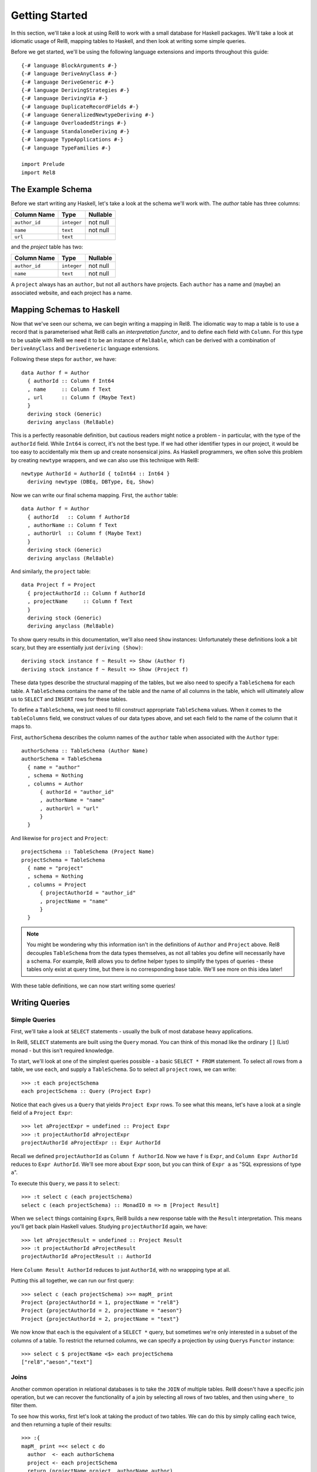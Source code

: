 .. highlight:: haskell

Getting Started
===============

In this section, we'll take a look at using Rel8 to work with a small database
for Haskell packages. We'll take a look at idiomatic usage of Rel8, mapping
tables to Haskell, and then look at writing some simple queries.

Before we get started, we'll be using the following language extensions and
imports throughout this guide::

  {-# language BlockArguments #-}
  {-# language DeriveAnyClass #-}
  {-# language DeriveGeneric #-}
  {-# language DerivingStrategies #-}
  {-# language DerivingVia #-}
  {-# language DuplicateRecordFields #-}
  {-# language GeneralizedNewtypeDeriving #-}
  {-# language OverloadedStrings #-}
  {-# language StandaloneDeriving #-}
  {-# language TypeApplications #-}
  {-# language TypeFamilies #-}

  import Prelude
  import Rel8

The Example Schema
------------------

Before we start writing any Haskell, let's take a look at the schema we'll work
with. The `author` table has three columns:

+-----------------+-------------+----------+
| Column Name     | Type        | Nullable |
+=================+=============+==========+
| ``author_id``   | ``integer`` | not null |
+-----------------+-------------+----------+
| ``name``        | ``text``    | not null |
+-----------------+-------------+----------+
| ``url``         | ``text``    |          |
+-----------------+-------------+----------+

and the `project` table has two:

+-----------------+-------------+----------+
| Column Name     | Type        | Nullable |
+=================+=============+==========+
| ``author_id``   | ``integer`` | not null |
+-----------------+-------------+----------+
| ``name``        | ``text``    | not null |
+-----------------+-------------+----------+

A ``project`` always has an ``author``, but not all ``author``\s have projects.
Each ``author`` has a name and (maybe) an associated website, and each project
has a name.

Mapping Schemas to Haskell
--------------------------

Now that we've seen our schema, we can begin writing a mapping in Rel8. The
idiomatic way to map a table is to use a record that is parameterised what Rel8
calls an *interpretation functor*, and to define each field with ``Column``.
For this type to be usable with Rel8 we need it to be an instance of
``Rel8able``, which can be derived with a combination of ``DeriveAnyClass`` and
``DeriveGeneric`` language extensions.

Following these steps for ``author``, we have::

  data Author f = Author
    { authorId :: Column f Int64
    , name     :: Column f Text
    , url      :: Column f (Maybe Text)
    }
    deriving stock (Generic)
    deriving anyclass (Rel8able)

This is a perfectly reasonable definition, but cautious readers might notice a
problem - in particular, with the type of the ``authorId`` field.  While
``Int64`` is correct, it's not the best type. If we had other identifier types
in our project, it would be too easy to accidentally mix them up and create
nonsensical joins. As Haskell programmers, we often solve this problem by
creating ``newtype`` wrappers, and we can also use this technique with Rel8::

  newtype AuthorId = AuthorId { toInt64 :: Int64 }
    deriving newtype (DBEq, DBType, Eq, Show)

Now we can write our final schema mapping. First, the ``author`` table::

  data Author f = Author
    { authorId   :: Column f AuthorId
    , authorName :: Column f Text
    , authorUrl  :: Column f (Maybe Text)
    }
    deriving stock (Generic)
    deriving anyclass (Rel8able)

And similarly, the ``project`` table::

  data Project f = Project
    { projectAuthorId :: Column f AuthorId
    , projectName     :: Column f Text
    }
    deriving stock (Generic)
    deriving anyclass (Rel8able)

To show query results in this documentation, we'll also need ``Show`` instances:
Unfortunately these definitions look a bit scary, but they are essentially just
``deriving (Show)``::

  deriving stock instance f ~ Result => Show (Author f)
  deriving stock instance f ~ Result => Show (Project f)

These data types describe the structural mapping of the tables, but we also
need to specify a ``TableSchema`` for each table. A ``TableSchema`` contains
the name of the table and the name of all columns in the table, which will
ultimately allow us to ``SELECT`` and ``INSERT`` rows for these tables.

To define a ``TableSchema``, we just need to fill construct appropriate
``TableSchema`` values. When it comes to the ``tableColumns`` field, we
construct values of our data types above, and set each field to the name of the
column that it maps to.

First, ``authorSchema`` describes the column names of the ``author`` table when
associated with the ``Author`` type::

  authorSchema :: TableSchema (Author Name)
  authorSchema = TableSchema
    { name = "author"
    , schema = Nothing
    , columns = Author
        { authorId = "author_id"
        , authorName = "name"
        , authorUrl = "url"
        }
    }

And likewise for ``project`` and ``Project``::

  projectSchema :: TableSchema (Project Name)
  projectSchema = TableSchema
    { name = "project"
    , schema = Nothing
    , columns = Project
        { projectAuthorId = "author_id"
        , projectName = "name"
        }
    }


.. note::

  You might be wondering why this information isn't in the definitions of
  ``Author`` and ``Project`` above. Rel8 decouples ``TableSchema`` from the data
  types themselves, as not all tables you define will necessarily have a schema.
  For example, Rel8 allows you to define helper types to simplify the types of
  queries - these tables only exist at query time, but there is no corresponding
  base table. We'll see more on this idea later!

With these table definitions, we can now start writing some queries!

Writing Queries
---------------

Simple Queries
~~~~~~~~~~~~~~

First, we'll take a look at ``SELECT`` statements - usually the bulk of most
database heavy applications.

In Rel8, ``SELECT`` statements are built using the ``Query`` monad. You can
think of this monad like the ordinary ``[]`` (List) monad - but this isn't
required knowledge.

To start, we'll look at one of the simplest queries possible - a basic ``SELECT
* FROM`` statement. To select all rows from a table, we use ``each``, and
supply a ``TableSchema``. So to select all ``project`` rows, we can write::

  >>> :t each projectSchema
  each projectSchema :: Query (Project Expr)

Notice that ``each`` gives us a ``Query`` that yields ``Project Expr`` rows. To
see what this means, let's have a look at a single field of a ``Project Expr``::

  >>> let aProjectExpr = undefined :: Project Expr
  >>> :t projectAuthorId aProjectExpr
  projectAuthorId aProjectExpr :: Expr AuthorId

Recall we defined ``projectAuthorId`` as ``Column f AuthorId``. Now we have
``f`` is ``Expr``, and ``Column Expr AuthorId`` reduces to ``Expr AuthorId``.
We'll see more about ``Expr`` soon, but you can think of ``Expr a`` as "SQL
expressions of type ``a``\".

To execute this ``Query``, we pass it to ``select``::

  >>> :t select c (each projectSchema)
  select c (each projectSchema) :: MonadIO m => m [Project Result]

When we ``select`` things containing ``Expr``\s, Rel8 builds a new response
table with the ``Result`` interpretation. This means you'll get back plain
Haskell values. Studying ``projectAuthorId`` again, we have::

  >>> let aProjectResult = undefined :: Project Result
  >>> :t projectAuthorId aProjectResult
  projectAuthorId aProjectResult :: AuthorId

Here ``Column Result AuthorId`` reduces to just ``AuthorId``, with no
wrappping type at all.

Putting this all together, we can run our first query::

  >>> select c (each projectSchema) >>= mapM_ print
  Project {projectAuthorId = 1, projectName = "rel8"}
  Project {projectAuthorId = 2, projectName = "aeson"}
  Project {projectAuthorId = 2, projectName = "text"}

We now know that ``each`` is the equivalent of a ``SELECT *`` query, but
sometimes we're only interested in a subset of the columns of a table. To
restrict the returned columns, we can specify a projection by using ``Query``\s
``Functor`` instance::

  >>> select c $ projectName <$> each projectSchema
  ["rel8","aeson","text"]

Joins
~~~~~

Another common operation in relational databases is to take the ``JOIN`` of
multiple tables. Rel8 doesn't have a specific join operation, but we can
recover the functionality of a join by selecting all rows of two tables, and
then using ``where_`` to filter them.

To see how this works, first let's look at taking the product of two tables.
We can do this by simply calling ``each`` twice, and then returning a tuple of
their results::

  >>> :{
  mapM_ print =<< select c do
    author  <- each authorSchema
    project <- each projectSchema
    return (projectName project, authorName author)
  :}
  ("rel8","Ollie")
  ("rel8","Bryan O'Sullivan")
  ("rel8","Emily Pillmore")
  ("aeson","Ollie")
  ("aeson","Bryan O'Sullivan")
  ("aeson","Emily Pillmore")
  ("text","Ollie")
  ("text","Bryan O'Sullivan")
  ("text","Emily Pillmore")

This isn't quite right, though, as we have ended up pairing up the wrong
projects and authors. To fix this, we can use ``where_`` to restrict the
returned rows. We could write::

  select c $ do
    author  <- each authorSchema
    project <- each projectSchema
    where_ $ projectAuthorId project ==. authorId author
    return (project, author)

but doing this every time you need a join can obscure the meaning of the
query you're writing. A good practice is to introduce specialised functions
for the particular joins in your database. In our case, this would be::

  projectsForAuthor :: Author Expr -> Query (Project Expr)
  projectsForAuthor a = each projectSchema >>= filter \p ->
    projectAuthorId p ==. authorId a

Our final query is then::

  >>> :{
  mapM_ print =<< select c do
    author  <- each authorSchema
    project <- projectsForAuthor author
    return (projectName project, authorName author)
  :}
  ("rel8","Ollie")
  ("aeson","Bryan O'Sullivan")
  ("text","Bryan O'Sullivan")

Left Joins
~~~~~~~~~~

Rel8 is also capable of performing ``LEFT JOIN``\s. To perform ``LEFT JOIN``\s,
we follow the same approach as before, but use the ``optional`` query
transformer to allow for the possibility of the join to fail.

In our test database, we can see that there's another author who we haven't
seen yet::

  >>> select c $ authorName <$> each authorSchema
  ["Ollie","Bryan O'Sullivan","Emily Pillmore"]

Emily wasn't returned in our earlier query because - in our database - she
doesn't have any registered projects. We can account for this partiality in our
original query by wrapping the ``projectsForAuthor`` call with ``optional``::

  >>> :{
  mapM_ print =<< select c do
    author   <- each authorSchema
    mproject <- optional $ projectsForAuthor author
    return (authorName author, projectName <$> mproject)
  :}
  ("Ollie",Just "rel8")
  ("Bryan O'Sullivan",Just "aeson")
  ("Bryan O'Sullivan",Just "text")
  ("Emily Pillmore",Nothing)


Aggregation
~~~~~~~~~~~

Aggregations are operations like ``sum`` and ``count`` - operations that reduce
multiple rows to single values. To perform aggregations in Rel8, we can use the
``aggregate`` function, which takes a ``Query`` of aggregated expressions, runs
the aggregation, and returns aggregated rows.

To start, let's look at a simple aggregation that tells us how many projects
exist:

.. todo::

  >>> error "TODO"

Rel8 is also capable of aggregating multiple rows into a single row by
concatenating all rows as a list. This aggregation allows us to break free of
the row-orientated nature of SQL and write queries that return tree-like
structures. Earlier we saw an example of returning authors with their projects,
but the query didn't do a great job of describing the one-to-many relationship
between authors and their projects.

Let's look again at a query that returns authors and their projects, and
focus on the /type/ of that query::

  projectsForAuthor a = each projectSchema >>= filter \p ->
    projectAuthorId p ==. authorId a

  let authorsAndProjects = do
        author  <- each authorSchema
        project <- projectsForAuthor author
        return (author, project)
        where

  >>> :t select c authorsAndProjects
  select c authorsAndProjects
    :: MonadIO m => m [(Author Result, Project Result)]


Our query gives us a single list of pairs of authors and projects. However,
with our domain knowledge of the schema, this isn't a great type - what we'd
rather have is a list of pairs of authors and /lists/ of projects. That is,
what we'd like is::

  [(Author Result, [Project Result])]

This would be a much better type! Rel8 can produce a query with this type by
simply wrapping the call to ``projectsForAuthor`` with either ``some`` or
``many``.  Here we'll use ``many``, which allows for the possibility of an
author to have no projects::

  >>> :{
  mapM_ print =<< select c do
    author       <- each authorSchema
    projectNames <- many $ projectName <$> projectsForAuthor author
    return (authorName author, projectNames)
  :}
  ("Ollie",["rel8"])
  ("Bryan O'Sullivan",["aeson","text"])
  ("Emily Pillmore",[])
